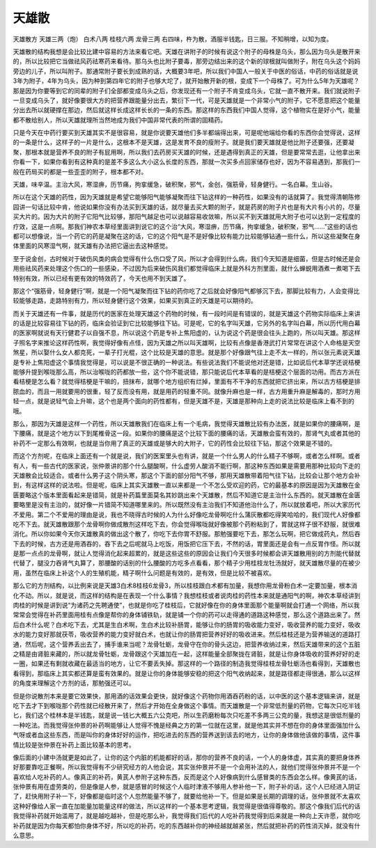 天雄散
==========

天雄散方
天雄三两（炮）      白术八两      桂枝六两      龙骨三两
右四味，杵为散，酒服半钱匙，日三服。不知稍增，以知为度。

天雄散的结构我想是会比较比建中容易的方法来看它吧。天雄在讲附子的时候有说这个附子的母株是乌头，那么因为乌头是散开来的，所以比较把它当做祛风药祛寒药来看待。那乌头也比附子要毒，那旁边结出来的这个新的球根就叫做附子，附在乌头这个妈妈旁边的儿子，所以叫附子。那通常附子要长到成熟的话，大概要3年吧，所以我们中国人一般关于中医的俗话，中药的俗话就是说3年为附子，4年为乌头，因为种到第四年它的附子也够大坨了，就开始散开新的根，变成下一个母株了。可为什么5年为天雄呢？那是因为你要等到它的同辈的附子们全部都变成乌头之后，你发现还有一个附子不肯变成乌头，它就一直不散开来。我们就说附子一旦变成乌头了，就好像要很大方的把营养跟能量分出去，繁衍下一代，可是天雄就是一个非常小气的附子，它不愿意把这个能量分出去所以就硬撑在那边，然后就这样长成这样长长的一条的东西。那这样的东西我们中国人觉得，这个植物实在是好小气，能量都不散给别人，所以天雄就理所当然地成为我们中国非常代表的所谓的固精药。

只是今天在中药行要买到天雄其实不是很容易，就是你说要天雄他们多半都端得出来，可是呢他端给你看的东西你会觉得说，这样的一条是什么，这样子的一片是什么，这根本不是天雄，这是发育不良的瘦附子。就是我们要天雄就是他比附子还要强，还要凝聚，那根本就是营养不良的附子有屁用啊，所以我们去药房买天雄的时候，还是遇得到真正的天雄，但是要常常去逛，让他拿出来你看一下，如果你看到有这种真的是差不多这么大小这么长度的东西，那就一次买多点回家储存也好，因为不容易遇到，那我们一般在药局买的都是一些歪歪的附子，根本都不对。

天雄，味辛温。主治大风，寒湿痹，历节痛，拘挛缓急，破积聚，邪气，金创，强筋骨，轻身健行。一名白幕。生山谷。

所以在这个天雄的药性，因为天雄就是希望它能够阳气能够凝聚而往下钻这样的一种药性，如果没有的话就算了。我觉得清朝陈修园讲一句话比较中肯，他说如果你没有办法买到天雄的话，就尽量去买大颗的附子，就是药房的附子片也是有大片有小片的，尽量买大片的。因为大片的附子它阳气比较够，那阳气越足也可以说越容易收敛嘛，所以买不到天雄就用大附子也可以达到一定程度的疗效，这是一点啊。那我们神农本草经里面讲到说它的这个治“大风，寒湿痹，历节痛，拘挛缓急，破积聚，邪气……”这些的话也都可以想像说，当一个药它的药是凝聚在这的话，它的这个阳气是不是好像比较有能力比较能够钻通一些什么，所以这些凝聚在身体里面的风寒湿气啊，就天雄有办法把它逼出去这种感觉。

至于说金创，古时候对于破伤风类的病会觉得有什么伤口受了风，所以才会得到什么病，我们今天知道是细菌，但是古时候还是会用些祛风药来处理这个伤口的一些感染，不过因为后来破伤风我们都觉得临床上就是外科方剂里面，就什么蝉蜕用酒煮一煮喝下去特别有效，所以已经有更有效的特效药了，今天也用不到天雄了。

那这个“强筋骨，轻身健行”啊，就是一个阳气凝聚而往下钻的药你吃了之后就会好像阳气都够沉下去，那脚比较有力，人会变得比较能够走路，走路特别有力，所以轻身健行这个效果，如果买到真正的天雄是可以期待的。

而关于天雄还有一件事，就是历代的医家在处理天雄这个药物的时候，有一段时间是有错误的，就是天雄这个药物实际临床上来讲的话是比较容易往下钻的药，临床会验证到它比较能够往下钻。可是呢，它的名字叫天雄，它另外的名字叫白幕，所以历代用白幕的医家啊就说有天行健君子以自强不息，所以说这个药是专补上焦阳虚的，认为说这个药是很会往头上跑的，所以叫天雄。那这样子照名字来推论这样药性啊，我觉得好像有点怪，因为天雄之所以叫天雄啊，比较有点像是香港武打片常常在讲这个人命格是天空煞星，所以娶什么女人都克死，一辈子打光棍，这个比较是天雄的意思。就是那个好像跟气往上走不太一样的，所以张元素说天雄是专补上焦阳虚这个事情我觉得是，可以说是不很正确的一种说法。有些说法我们不能说他对还是错，比如说后代本草学还说桔梗能够升提到喉咙那么高，所以治喉咙的药都放一些，这个你不能说错，那只能说后代本草看的是桔梗这个层面的功用。而古方派在看桔梗是怎么看？就觉得桔梗是干嘛的，扭抹布，就哪个地方组织有烂掉，里面有不干净的东西就把它挤出来，所以古方桔梗是排脓血的，而且一用就要用的很重，轻了反而没有用，就是用药的轻重不同。就像升麻也是一样，古方用重升麻是解毒的，那时方用轻一点，就是说轻气会上升嘛，这个也是两个面向的药性都有，但是天雄不是，天雄是那种向上走的说法比较是临床上看不到的哦。

那么，那因为天雄是这样一个药性，所以天雄散我们在临床上有一个毛病，我觉得天雄散比较有办法医，就是如果你的腰痛啊，是下腰痛，就是这个地方以下到尾椎骨这一段。如果你的腰痛是这个比较下面的腰痛的话，天雄散会蛮有效的，那肾气丸或者其他的补药不一定那么有效啊，也就是当你用了真正的天雄或是够大的大附子，它的药性会比较往下钻，那这个效果是不错的。

而这个方剂呢，在临床上面还有一个就是说，我们的医案里头也有讲，就是一个什么男人的什么精子不够啊，或者怎么样啊。或者有人，有一些古代的医家说，张仲景讲的那个什么腿酸啊，什么虚劳人酸消不能行啊，那这种东西如果是需要用那种比较向下走的天雄散会比较适合。或者什么男子这个阴头寒，那这个下面的部分阳气不够，那用天雄散带着阳气往下钻，比较会让那个地方会补到，有这样这样的说法啦。但是呢，临床上其实天雄散一直以来都是一个不怎么受欢迎的药，它的最基本的原因是因为天雄散在金匮要略这个版本里面看起来是错简，就是补药篇里面莫名其妙跳出来个天雄散，然后不知道它是主治什么东西的。就天雄散在金匮要略里是没有主治的，就好像一片错简不知道哪里来的。所以既然没有主治我们不知道他治什么了，所以就放着吧，所以大家历代不爱用。第二个不爱用的理由是说，我也不晓得古时候的人为什么好像吃龙骨啊吃什么蒲灰散都吃得笑哈哈的，我们现代人好像都吃不下去。就天雄散跟那个龙骨啊你做成散剂这样吃下去，你会觉得喉咙就好像被那个药粉粘到了，胃就这样子很不舒服，就很难消化。所以你如果今天你天雄散真的做出这个散了，你吃下去你胃不舒服。那勉强要吃下去，那怎么玩啊，把它做成药丸，然后吞下去的时候，古方还是用酒吞的，吞下去之后呢就马上吃饭，用饭把它压下去，不然的话，胃里面还是会有一点反胃作怪。所以就是那一点点的龙骨啊，就让人觉得消化起来超累的，就是这些这些的原因会让我们今天很多时候都会讲天雄散用别的方剂能代替就代替了，腿没力吞肾气丸算了，那腰酸的话别的什么腰酸的方吃多点看看，那个精子少用桂枝龙牡汤就好，就天雄散尽量的在被少用，虽然在临床上补这个人的生殖机能，精子啊什么问题是有效的，是有效，但是比较不被喜欢。

那么它的方剂结构，以比例来说是天雄3白术8桂枝6龙骨3，所以桂枝跟白术都有加量，我想你用龙骨粉白术一定要加量，根本消化不动。所以，就是说，而这样的结构是在表现一个什么事情？我想桂枝或者说肉桂的药性本来就是通阳气的啊，神农本草经讲到肉桂的时候是讲到说“为诸药之先聘通使”，也就是你吃了桂枝后，它就好像在你的身体里面那个能量啊就会打通一个网络，所以我常常会觉得在补药里面用桂有点像是帮你的身体铺铁轨，就是铺一个你的药可以走得通的道路这种感觉，那么这个道路出来了。然后白术什么呢？白术吃下去，尤其是生白术啊，生白术比较补肠胃，能够让你的肠胃的吸收能力变好，吸收营养的能力变好，吸收水的能力变好那就茯苓，吸收营养的能力变好就白术，也就让你的肠胃把营养好好的吸收进来。然后桂枝还是为营养输送的道路打通，然后呢，这个营养丢出去了，捕手谁来当呢？龙骨牡蛎，龙骨守在你的骨头这边，把营养收纳过来，然后天雄带来的这个五脏之精是由肾脏来藏的，所以就龙骨牡蛎，龙骨跟这个天雄加在一起，这样能量全部聚拢在肾脏，就是让你身体吸收的营养好好的走一圈，如果还有剩就收藏在最适当的地方，让它不要丢失掉。那这样的一个路径的制造我觉得桂枝龙骨牡蛎汤也看得到，天雄散也看得到，那临床上其实都还算是蛮有效果的。就是让你的身体能够安稳的把这个阳气收纳起来，就是路径都走得很通，那么以这样的角度来理解这个方剂的话，那勉强还可以。

但是你说散剂本来是要它效果快，那用酒的话效果会更快，就好像这个药物你用酒吞药粉的话，以中医的这个基本逻辑来讲，就是吃下去才下到喉咙那个药性就已经散开来了，然后才开始在全身做这个事情。而天雄散是一个非常低剂量的药物，它每次只吃半钱匕，我们这个桂林本是半钱匙，就是说一钱匕大概五六公克吧，所以生药磨粉每次只吃差不多两三公克的量，我想这是很低剂量的一种吃法。而我觉得张仲景的补药啊能够让人觉得不愧是经典之方的第一位就在这里，就是他其实并不想在你的身体里面强加什么气呀或者血这些东西，而是叫你的身体好好的运作，把吃进去的东西的营养送到该去的地方，让你的身体做他该做的事情，这件事情比较是张仲景在补药上面比较基本的思考。

像后面的小建中汤就更是如此了，让你的这个内脏的机能都好的话，那你的营养不良的话，一个人的身体虚，其实真的要把身体养好那要靠吃正餐啊，所以我觉得有不少研究经方的人他会说，其实张仲景并不是一个会用补法的人，就他们觉得张仲景并不是一个喜欢给人吃补药的人。像真正的补药，黄芪人参附子这种东西，反而是这个人好像病到什么感冒类的东西会怎么样。像黄芪的话，张仲景有用在虚劳类的，但是像是人参，就是感冒的时候这个人临时津液不够用人参补他一下，附子补的话，这个人已经进入阴证了，赶快用附子补一下，好像都是临时这个人忽然能量不够了，就要给他补一下。但是如果是长期的调理的话，张仲景就不太喜欢这种好像给人家一直在加能量加能量这样的做法，所以这样的一个基本思考逻辑，我觉得是很值得尊敬的。那这个像我们后代的话我觉得补药就开始滥用了，就是越吃越补，但是吃那么补，我觉得我们后代的人吃补药我觉得到后来就是一种向上天许愿，就你吃补药就是因为你每天都怕你身体不好，所以吃的补药，吃的东西越补你的神经越就越紧张，然后就把补药的药性消灭掉，就没有什么意思。
